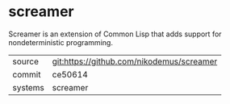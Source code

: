 * screamer

Screamer is an extension of Common Lisp that adds support for nondeterministic programming.

|---------+-------------------------------------------|
| source  | git:https://github.com/nikodemus/screamer   |
| commit  | ce50614  |
| systems | screamer |
|---------+-------------------------------------------|

